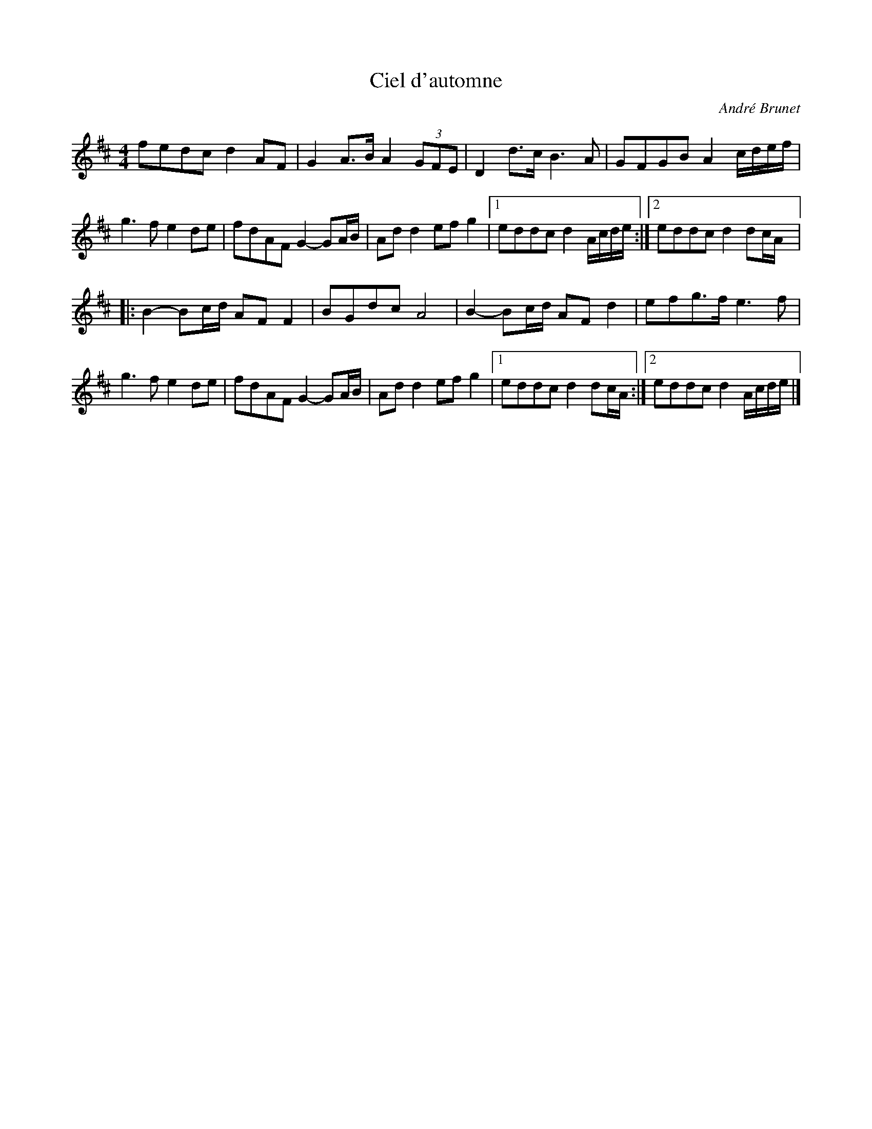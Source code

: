 X:10
T:Ciel d'automne
C:André Brunet
Z:robin.beech@mcgill.ca
R:air
M:4/4
L:1/8
K:D
fedc d2AF | G2A>B A2(3GFE | D2d>c B3A | GFGB A2c/d/e/f/ |
g3f e2de | fdAF G2-GA/B/ | Add2 efg2 |1 eddc d2A/c/d/e/ :|2 eddc d2dc/A/ |:
B2-Bc/d/ AFF2 | BGdc A4 | B2-Bc/d/ AFd2 | efg>f e3f |
g3f e2de | fdAF G2-GA/B/ | Add2 efg2 |1 eddc d2dc/A/ :|2 eddc d2A/c/d/e/ |]
